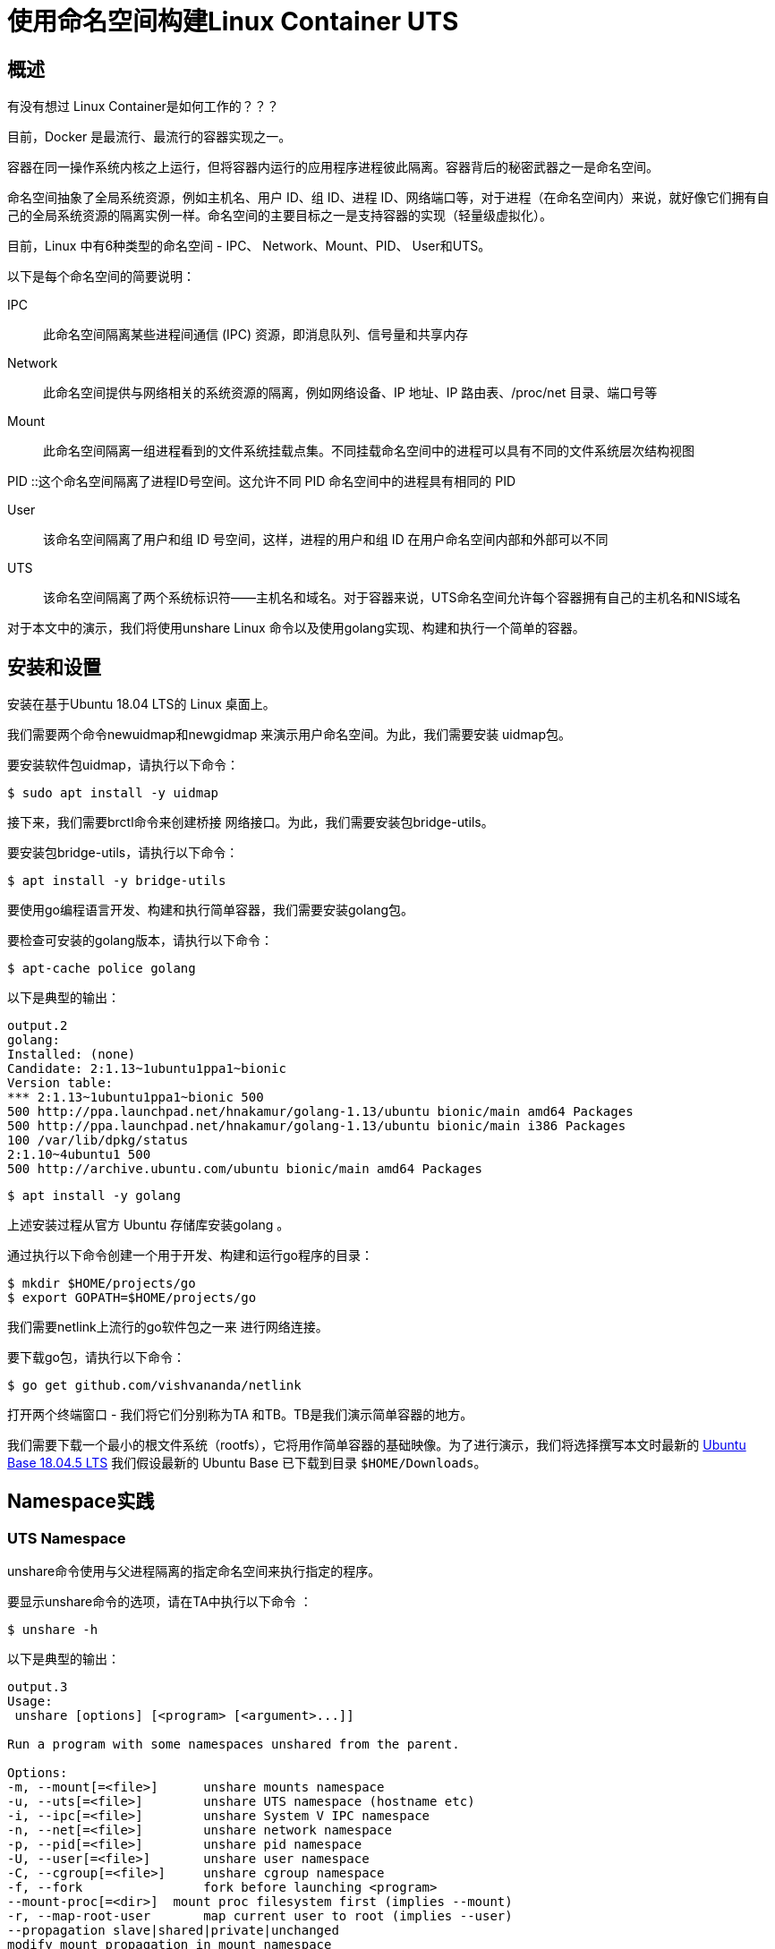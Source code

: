 = 使用命名空间构建Linux Container UTS

== 概述

有没有想过 Linux Container是如何工作的？？？

目前，Docker 是最流行、最流行的容器实现之一。

容器在同一操作系统内核之上运行，但将容器内运行的应用程序进程彼此隔离。容器背后的秘密武器之一是命名空间。

命名空间抽象了全局系统资源，例如主机名、用户 ID、组 ID、进程 ID、网络端口等，对于进程（在命名空间内）来说，就好像它们拥有自己的全局系统资源的隔离实例一样。命名空间的主要目标之一是支持容器的实现（轻量级虚拟化）。

目前，Linux 中有6种类型的命名空间 - IPC、 Network、Mount、PID、 User和UTS。

以下是每个命名空间的简要说明：

IPC :: 此命名空间隔离某些进程间通信 (IPC) 资源，即消息队列、信号量和共享内存

Network :: 此命名空间提供与网络相关的系统资源的隔离，例如网络设备、IP 地址、IP 路由表、/proc/net 目录、端口号等

Mount :: 此命名空间隔离一组进程看到的文件系统挂载点集。不同挂载命名空间中的进程可以具有不同的文件系统层次结构视图

PID ::这个命名空间隔离了进程ID号空间。这允许不同 PID 命名空间中的进程具有相同的 PID

User :: 该命名空间隔离了用户和组 ID 号空间，这样，进程的用户和组 ID 在用户命名空间内部和外部可以不同

UTS :: 该命名空间隔离了两个系统标识符——主机名和域名。对于容器来说，UTS命名空间允许每个容器拥有自己的主机名和NIS域名

对于本文中的演示，我们将使用unshare Linux 命令以及使用golang实现、构建和执行一个简单的容器。

== 安装和设置

安装在基于Ubuntu 18.04 LTS的 Linux 桌面上。

我们需要两个命令newuidmap和newgidmap 来演示用户命名空间。为此，我们需要安装 uidmap包。

要安装软件包uidmap，请执行以下命令：
[source,bash]
$ sudo apt install -y uidmap

接下来，我们需要brctl命令来创建桥接 网络接口。为此，我们需要安装包bridge-utils。

要安装包bridge-utils，请执行以下命令：
[source,bash]
$ apt install -y bridge-utils

要使用go编程语言开发、构建和执行简单容器，我们需要安装golang包。

要检查可安装的golang版本，请执行以下命令：

[source,bash]
$ apt-cache police golang

以下是典型的输出：

[source]
----
output.2
golang:
Installed: (none)
Candidate: 2:1.13~1ubuntu1ppa1~bionic
Version table:
*** 2:1.13~1ubuntu1ppa1~bionic 500
500 http://ppa.launchpad.net/hnakamur/golang-1.13/ubuntu bionic/main amd64 Packages
500 http://ppa.launchpad.net/hnakamur/golang-1.13/ubuntu bionic/main i386 Packages
100 /var/lib/dpkg/status
2:1.10~4ubuntu1 500
500 http://archive.ubuntu.com/ubuntu bionic/main amd64 Packages
----

[source,bash]
$ apt install -y golang

上述安装过程从官方 Ubuntu 存储库安装golang 。

通过执行以下命令创建一个用于开发、构建和运行go程序的目录：

[source, bash]
$ mkdir $HOME/projects/go
$ export GOPATH=$HOME/projects/go

我们需要netlink上流行的go软件包之一来 进行网络连接。

要下载go包，请执行以下命令：

[source,bash]
$ go get github.com/vishvananda/netlink

打开两个终端窗口 - 我们将它们分别称为TA 和TB。TB是我们演示简单容器的地方。

我们需要下载一个最小的根文件系统（rootfs），它将用作简单容器的基础映像。为了进行演示，我们将选择撰写本文时最新的 link:https://cdimage.ubuntu.com/ubuntu-base/releases/18.04.4/release/ubuntu-base-18.04.5-base-amd64.tar.gz[ Ubuntu Base 18.04.5 LTS]
我们假设最新的 Ubuntu Base 已下载到目录 `$HOME/Downloads`。

== Namespace实践

=== UTS Namespace
unshare命令使用与父进程隔离的指定命名空间来执行指定的程序。

要显示unshare命令的选项，请在TA中执行以下命令 ：

[source,bash]
$ unshare -h

以下是典型的输出：

[source]
----
output.3
Usage:
 unshare [options] [<program> [<argument>...]]

Run a program with some namespaces unshared from the parent.

Options:
-m, --mount[=<file>]      unshare mounts namespace
-u, --uts[=<file>]        unshare UTS namespace (hostname etc)
-i, --ipc[=<file>]        unshare System V IPC namespace
-n, --net[=<file>]        unshare network namespace
-p, --pid[=<file>]        unshare pid namespace
-U, --user[=<file>]       unshare user namespace
-C, --cgroup[=<file>]     unshare cgroup namespace
-f, --fork                fork before launching <program>
--mount-proc[=<dir>]  mount proc filesystem first (implies --mount)
-r, --map-root-user       map current user to root (implies --user)
--propagation slave|shared|private|unchanged
modify mount propagation in mount namespace
-s, --setgroups allow|deny  control the setgroups syscall in user namespaces

 -h, --help                display this help
 -V, --version             display version
----

每个进程（带有 [PID]）都与其关联一个子目录/proc/[PID]/ns，其中包含每个命名空间的一个条目。

要列出与进程关联的所有命名空间，请在TA中执行以下命令 ：

[source, bash]
$ ls -l /proc/$$/ns

以下是典型的输出：

[source]
----
output.4
total 0
lrwxrwxrwx 1 alice alice 0 Mar  7 12:17 cgroup -> 'cgroup:[4026531835]'
lrwxrwxrwx 1 alice alice 0 Mar  7 12:17 ipc -> 'ipc:[4026531839]'
lrwxrwxrwx 1 alice alice 0 Mar  7 12:17 mnt -> 'mnt:[4026531840]'
lrwxrwxrwx 1 alice alice 0 Mar  7 12:17 net -> 'net:[4026531993]'
lrwxrwxrwx 1 alice alice 0 Mar  7 12:17 pid -> 'pid:[4026531836]'
lrwxrwxrwx 1 alice alice 0 Mar  7 20:41 pid_for_children -> 'pid:[4026531836]'
lrwxrwxrwx 1 alice alice 0 Mar  7 12:17 user -> 'user:[4026531837]'
lrwxrwxrwx 1 alice alice 0 Mar  7 12:17 uts -> 'uts:[4026531838]'
----
要启动主机名与父主机名隔离的简单容器，请在TB中执行以下命令 ：

[source,bash]
$ unshare -u /bin/sh

-u选项启用UTS命名空间。

命令提示符将更改为#。

要检查简单容器的PID ，请在 TB中执行以下命令：
[source, bash]
----
$ echo $$
----

以下是典型的输出：

[source]
output.5
18872

要列出与简单容器关联的所有命名空间，请在TB中执行以下命令：

[source, bash]
$ ls -l /proc/$$/ns

以下是典型的输出：

[source]
----
output.6
total 0
lrwxrwxrwx 1 root root 0 Mar  7 12:36 cgroup -> 'cgroup:[4026531835]'
lrwxrwxrwx 1 root root 0 Mar  7 12:36 ipc -> 'ipc:[4026531839]'
lrwxrwxrwx 1 root root 0 Mar  7 12:36 mnt -> 'mnt:[4026531840]'
lrwxrwxrwx 1 root root 0 Mar  7 12:36 net -> 'net:[4026531993]'
lrwxrwxrwx 1 root root 0 Mar  7 12:36 pid -> 'pid:[4026531836]'
lrwxrwxrwx 1 root root 0 Mar  7 12:36 pid_for_children -> 'pid:[4026531836]'
lrwxrwxrwx 1 root root 0 Mar  7 12:36 user -> 'user:[4026531837]'
lrwxrwxrwx 1 root root 0 Mar  7 12:36 uts -> 'uts:[4026533064]'
----
要更改简单容器的主机名，请在TB中执行以下命令：

[source,bash]
$ hostname leopard

要显示父主机的主机名，请在TA中执行以下命令：

[source, bash]
$ hostname

以下是典型的输出：

[source]
output.7
polarsparc

要显示简单容器的主机名，请在TB中执行以下命令：

[source,bash]
$ hostname

以下是典型的输出：

[source]
output.8
leopard

这向我们表明，我们已经将简单容器的主机名与父主机名隔离开来。

要退出简单容器，请在TB中执行以下命令：

[source,bash]
$ exit

接下来，我们将使用以下 go程序来模拟上述UTS命名空间隔离：

[source,go]
----
package main

import (
	"log"
	"os"
	"os/exec"
	"syscall"
)

func execContainerShell() {
	log.Printf("Ready to exec container shell ...\n")

	if err := syscall.Sethostname([]byte("leopard")); err != nil {
		panic(err)
	}

	const sh = "/bin/sh"

	env := os.Environ()
	env = append(env, "PS1=-> ")

	if err := syscall.Exec(sh, []string{""}, env); err != nil {
		panic(err)
	}
}

func main() {
	log.Printf("Starting process %s with args: %v\n", os.Args[0], os.Args)

	const clone = "CLONE"

	if len(os.Args) > 1 && os.Args[1] == clone {
		execContainerShell()
	}

	log.Printf("Ready to run command ...\n")

	cmd := exec.Command(os.Args[0], []string{clone}...)
	cmd.Stdin = os.Stdin
	cmd.Stdout = os.Stdout
	cmd.Stderr = os.Stderr
	cmd.SysProcAttr = &syscall.SysProcAttr{
		Cloneflags: syscall.CLONE_NEWUTS,
	}

	if err := cmd.Run(); err != nil {
		panic(err)
	}
}

----
exec包中的Command函数允许使用提供的参数（第二个参数）运行指定的命令（第一个参数）。它返回Cmd结构的实例。

可以在返回的Cmd实例上设置标准输入 ( os.Stdin )、标准输出 os.Stdout、标准错误os.Stderr以及一些操作系统特定的属性。在本例中，我们指定 syscall.CLONE_NEWUTS OS 属性来指示该命令在新的UTS命名空间中运行 。

重要提示：当主进程启动时，它会在新的命名空间中内部生成另一个主进程（带有CLONE参数）。正是这个生成的主进程（在新命名空间中运行）通过调用函数 execContainerShell与 shell 命令重叠（syscall.Exec ） 。

通过在TB中执行以下命令来 创建并更改目录$GOPATH/uts：

[source,bash]
----
$ mkdir -p $GOPATH/uts

$ cd $GOPATH/uts
----

将上述代码复制到当前目录下的程序文件main.go中。

要编译程序文件main.go ，请在 TB中执行以下命令：

[source,bash]
$ go build main.go

要运行程序main ，请在TB中执行以下命令：

[source,bash]
$ ./main

以下是典型的输出：
[source]
output.9
2020/03/07 12:49:11 Starting process ./main with args: [./main]
2020/03/07 12:49:11 Ready to run command ...
2020/03/07 12:49:11 Starting process ./main with args: [./main CLONE]
2020/03/07 12:49:11 Ready to exec container shell ...
->

命令提示符将更改为->。

要显示简单容器的主机名，请在TB中执行以下命令：

[source,bash]
-> hostname

以下是典型的输出：

[source]
leopard

要退出简单容器，请在TB中执行以下命令：

[source]
-> exit

成功 ！！！我们已经使用unshare命令和一个简单的go程序演示了UTS命名空间。



=== User Namespace

让我们将User命名空间置于UTS命名空间之上。

要启动一个简单容器，其用户/组 ID 以及主机名与父命名空间隔离，请在TB中执行以下命令：

[source,bash]
$ unshare -uU /bin/sh

-U选项启用用户命名空间。

要显示新命名空间中的用户 ID 和组 ID，请在TB中执行以下命令：

[source,bash]
$ id

以下是典型的输出：

[source]
output.10
uid=65534(nobody) gid=65534(nogroup) groups=65534(nogroup)

创建用户命名空间后，它启动时不会将新命名空间中的用户/组 ID 映射到父用户/组 ID。未映射的用户/组 ID 被分配溢出用户/组 ID 的默认值。溢出用户 ID 的默认值是从 /proc/sys/kernel/overflowuid中读取的（即 65534）。同样，溢出组 ID 的默认值是从/proc/sys/kernel/overflowgid中读取的（即 65534）。

要修复用户/组 ID 到父用户/组 ID 的映射，请通过在TB中执行以下命令退出简单容器：

[source,bash]
$ exit

要重新启动简单容器，并将当前有效用户/组 ID 映射到新命名空间中的超级用户用户/组 ID，请在TB中执行以下命令：

[source,bash]
$ unshare -uUr /bin/sh

-r选项允许将新命名空间中的用户/组 ID 映射到父命名空间用户/组 ID。

命令提示符将更改为#。

要显示新命名空间中的用户 ID 和组 ID，请在TB中执行以下命令：

[source,bash]
＃ id

以下是典型的输出：

[source]
output.11
uid=0(root) gid=0(root) groups=0(root)

要列出与简单容器关联的所有命名空间，请在TB中执行以下命令：

[source,bash]
----
# ls -l /proc/$$/ns
----

以下是典型的输出：

[source]
----
output.12
total 0
lrwxrwxrwx 1 root root 0 Mar 7 13:09 cgroup -> 'cgroup:[4026531835]'
lrwxrwxrwx 1 root root 0 Mar 7 13:09 ipc -> 'ipc:[4026531839]'
lrwxrwxrwx 1 root root 0 Mar 7 13:09 mnt -> 'mnt:[4026531840]'
lrwxrwxrwx 1 root root 0 Mar 7 13:09 net -> 'net:[4026531993]'
lrwxrwxrwx 1 root root 0 Mar 7 13:09 pid -> 'pid:[4026531836]'
lrwxrwxrwx 1 root root 0 Mar 7 13:09 pid_for_children -> 'pid:[4026531836]'
lrwxrwxrwx 1 root root 0 Mar 7 13:09 user -> 'user:[4026532892]'
lrwxrwxrwx 1 root root 0 Mar 7 13:09 uts -> 'uts:[4026533401]'
----
比较 Output.12 和 Output.3，我们看到uts命名空间和user命名空间都发生了变化，这是预期的且正确的。

要退出简单容器，请在TB中执行以下命令：

[source]
＃ exit

接下来，我们将使用以下go程序来模拟上述UTS和用户命名空间隔离：

[source,go]
----
package main

import (
	"log"
	"os"
	"os/exec"
	"syscall"
)

func execContainerShell() {
	log.Printf("Ready to exec container shell ...\n")

	if err := syscall.Sethostname([]byte("leopard")); err != nil {
		panic(err)
	}

	const sh = "/bin/sh"

	env := os.Environ()
	env = append(env, "PS1=-> ")

	if err := syscall.Exec(sh, []string{""}, env); err != nil {
		panic(err)
	}
}

func main() {
	log.Printf("Starting process %s with args: %v\n", os.Args[0], os.Args)

	const clone = "CLONE"

	if len(os.Args) > 1 && os.Args[1] == clone {
		execContainerShell()
	}

	log.Printf("Ready to run command ...\n")

	cmd := exec.Command(os.Args[0], []string{clone}...)
	cmd.Stdin = os.Stdin
	cmd.Stdout = os.Stdout
	cmd.Stderr = os.Stderr
	cmd.SysProcAttr = &syscall.SysProcAttr{
		Cloneflags: syscall.CLONE_NEWUTS,
	}

	if err := cmd.Run(); err != nil {
		panic(err)
	}
}

----
如前所述，Command函数返回Cmd结构的实例 。

在此示例中，我们指定附加的syscall.CLONE_NEWUSER OS 属性来指示该命令在新的用户命名空间中运行。

此外，我们将用户 ID 映射UidMappings设置为syscall.SysProcIDMap结构体条目的数组 ，每个结构体条目包含容器中的用户 ID ( ContainerID ) 到主机命名空间中的用户 ID ( HostID ) 的映射。在本例中，我们将容器中的root用户 ID 0映射到主机命名空间的root用户 ID 0 。同样，我们设置组ID映射GidMappings

通过在TB中执行以下命令来 创建并更改目录$GOPATH/user：

[source,bash]
----
$ mkdir -p $GOPATH/user

$ cd $GOPATH/user
----

将上述代码复制到当前目录下的程序文件main.go中。

要编译程序文件main.go ，请在 TB中执行以下命令：

[source,bash]
$ go build main.go

要运行程序main ，请在TB中执行以下命令：

[source,bash]
$ ./main

以下是典型的输出：

[source]
----
output.13
2020/03/07 13:17:02 Starting process ./main with args: [./main]
2020/03/07 13:17:02 Ready to run command ...
2020/03/07 13:17:02 Starting process ./main with args: [./main CLONE]
2020/03/07 13:17:02 Ready to exec container shell ...
->
----
命令提示符将更改为->。

要显示新命名空间中的用户 ID 和组 ID，请在TB中执行以下命令：

[source,bash]
-> id

以下是典型的输出：

[source]
ouput.14
uid=0(root) gid=0(root) groups=0(root)

要列出与简单容器关联的所有命名空间，请在TB中执行以下命令：

[source]
-> ls -l /proc/$$/ns

以下是典型的输出：

[source]
----
output.15
total 0
lrwxrwxrwx 1 root root 0 Mar 13 21:17 cgroup -> 'cgroup:[4026531835]'
lrwxrwxrwx 1 root root 0 Mar 13 21:17 ipc -> 'ipc:[4026531839]'
lrwxrwxrwx 1 root root 0 Mar 13 21:17 mnt -> 'mnt:[4026531840]'
lrwxrwxrwx 1 root root 0 Mar 13 21:17 net -> 'net:[4026531993]'
lrwxrwxrwx 1 root root 0 Mar 13 21:17 pid -> 'pid:[4026531836]'
lrwxrwxrwx 1 root root 0 Mar 13 21:17 pid_for_children -> 'pid:[4026531836]'
lrwxrwxrwx 1 root root 0 Mar 13 21:17 user -> 'user:[4026532666]'
lrwxrwxrwx 1 root root 0 Mar 13 21:17 uts -> 'uts:[4026532723]'
----
要显示简单容器的主机名，请在TB中执行以下命令：

[source,bash]
-> hostname

以下是典型的输出：

[source]
output.16
leopard

要退出简单容器，请在TB中执行以下命令：

[source,bash]
-> exit

成功 ！！！我们使用unshare命令和一个简单的 go程序演示了组合的UTS和 User命名空间。

=== PID Namespace

现在让我们将PID命名空间置于User命名空间和UTS命名空间之上。

要启动一个简单容器，其进程 ID 以及用户/组 ID 和主机名与父命名空间隔离，请在TB中执行以下命令：

[source,bash]
$ unshare -uUrpf --mount-proc /bin/sh

-p选项启用PID命名空间。

-f选项允许在新命名空间中生成（或分叉）新进程。

--mount -proc选项将proc文件系统作为私有挂载安装在新命名空间中的/proc处。这意味着 /proc伪目录仅显示有关该PID 命名空间内进程的信息。

.注意
IMPORTANT: 确保选项-f是 * SPECIFIED *。否则会遇到如下错误：
/bin/sh: 4: Cannot fork

命令提示符将更改为#。

要显示新命名空间中的所有进程，请在TB中执行以下命令：

[source,bash]
----
# ps-fu
----

以下是典型的输出：

[source]
output.17
USER       PID %CPU %MEM    VSZ   RSS TTY      STAT START   TIME COMMAND
root         1  0.0  0.0   4628   880 pts/1    S    09:08   0:00 /bin/sh
root         6  0.0  0.0  37368  3340 pts/1    R+   09:12   0:00 ps -fu

要显示父命名空间中的所有进程，请在TA中执行以下命令：

[source,bash]
$ ps-fu

以下是典型的输出：

[source]
output.18
USER         PID %CPU %MEM    VSZ   RSS TTY      STAT START   TIME COMMAND
polarsparc  8695  0.0  0.0  22840  5424 pts/1    Ss   08:43   0:00 bash
polarsparc  8681  0.0  0.0  22708  5096 pts/0    Ss   08:43   0:00 bash
polarsparc  9635  0.0  0.0  37368  3364 pts/0    R+   09:12   0:00  \_ ps -fu

比较 Output.17 和 Output.18，我们看到新命名空间和父命名空间之间的隔离，这是预期的且正确的。

要退出简单容器，请在TB中执行以下命令：

[source]
＃ exit

接下来，我们将使用以下go程序来模拟上述UTS、User和 PID命名空间隔离：

[source,go]
----
package main

import (
	"log"
	"os"
	"os/exec"
	"syscall"
)

func execContainerShell() {
	log.Printf("Ready to exec container shell ...\n")

	if err := syscall.Sethostname([]byte("leopard")); err != nil {
		panic(err)
	}

	if err := syscall.Mount("proc", "/proc", "proc", 0, ""); err != nil {
		panic(err)
	}

	const sh = "/bin/sh"

	env := os.Environ()
	env = append(env, "PS1=-> ")

	if err := syscall.Exec(sh, []string{""}, env); err != nil {
		panic(err)
	}
}

func main() {
	log.Printf("Starting process %s with args: %v\n", os.Args[0], os.Args)

	const clone = "CLONE"

	if len(os.Args) > 1 && os.Args[1] == clone {
		execContainerShell()
		os.Exit(0)
	}

	log.Printf("Ready to run command ...\n")

	cmd := exec.Command(os.Args[0], []string{clone}...)
	cmd.Stdin = os.Stdin
	cmd.Stdout = os.Stdout
	cmd.Stderr = os.Stderr
	cmd.SysProcAttr = &syscall.SysProcAttr{
		Cloneflags: syscall.CLONE_NEWUTS | syscall.CLONE_NEWUSER | syscall.CLONE_NEWNS | syscall.CLONE_NEWPID,
		UidMappings: []syscall.SysProcIDMap{
			{ContainerID: 0, HostID: 0, Size: 1},
		},
		GidMappings: []syscall.SysProcIDMap{
			{ContainerID: 0, HostID: 0, Size: 1},
		},
	}

	if err := cmd.Run(); err != nil {
		panic(err)
	}
}

----
如前所述，Command函数返回Cmd结构的实例 。

在此示例中，我们指定额外的syscall.CLONE_NEWNS和 syscall.CLONE_NEWPID OS 属性来指示命令在新的 PID命名空间中运行。

通过在TB中执行以下命令来 创建并更改目录$GOPATH/pid：

[source,bash]
----
$ mkdir -p $GOPATH/pid

$ cd $GOPATH/pid
----

将上述代码复制到当前目录下的程序文件main.go中。

要编译程序文件main.go ，请在 TB中执行以下命令：

[source,bash]
$ go build main.go

要运行程序main ，请在TB中执行以下命令：

[source,bash]
$ ./main

以下是典型的输出：

[source]
output.19
2020/03/07 13:38:02 Starting process ./main with args: [./main]
2020/03/07 13:38:02 Ready to run command ...
2020/03/07 13:38:02 Starting process ./main with args: [./main CLONE]
2020/03/07 13:38:02 Ready to exec container shell ...
->

命令提示符将更改为->。

要显示简单容器的主机名，请在TB中执行以下命令：

[source,bash]
-> hostname

以下是典型的输出：

[source]
ouput.20
leopard

要显示新命名空间中的用户 ID 和组 ID，请在TB中执行以下命令：

[source]
-> id

以下是典型的输出：

[source]
ouput.21
uid=0(root) gid=0(root) groups=0(root)

要显示简单容器中的所有进程，请在TB中执行以下命令：

[source]
-> ps -fu

以下是典型的输出：

[source]
output.22
USER       PID %CPU %MEM    VSZ   RSS TTY      STAT START   TIME COMMAND
root         1  0.0  0.0   4628   776 pts/1    S    09:41   0:00
root         6  0.0  0.0  37368  3400 pts/1    R+   09:41   0:00 ps -fu

要列出与简单容器关联的所有命名空间，请在TB中执行以下命令：

[source]
-> ls -l /proc/$$/ns

以下是典型的输出：

[source]
ouput.23
total 0
lrwxrwxrwx 1 root root 0 Mar 14 09:44 cgroup -> 'cgroup:[4026531835]'
lrwxrwxrwx 1 root root 0 Mar 14 09:44 ipc -> 'ipc:[4026531839]'
lrwxrwxrwx 1 root root 0 Mar 14 09:44 mnt -> 'mnt:[4026532366]'
lrwxrwxrwx 1 root root 0 Mar 14 09:44 net -> 'net:[4026531993]'
lrwxrwxrwx 1 root root 0 Mar 14 09:44 pid -> 'pid:[4026532368]'
lrwxrwxrwx 1 root root 0 Mar 14 09:44 pid_for_children -> 'pid:[4026532368]'
lrwxrwxrwx 1 root root 0 Mar 14 09:44 user -> 'user:[4026532365]'
lrwxrwxrwx 1 root root 0 Mar 14 09:44 uts -> 'uts:[4026532367]'

要退出简单容器，请在TB中执行以下命令：

[source]
-> exit

成功 ！！！我们使用 unshare命令和一个简单的go程序演示了组合的UTS、 User和PID命名空间。

=== Mount Namespace

现在，我们将设置最小的 Ubuntu Base 映像，以便在/tmp目录中的新命名空间中使用 。

要创建基础映像并将其复制到/tmp中的目录，请在TA中执行以下命令：

[source,bash]
----
$ mkdir -p /tmp/rootfs/.old_root

$ tar -xvf $HOME/Downloads/ubuntu-base-18.04.5-base-amd64.tar.gz --directory /tmp/rootfs

$ cd/tmp
----

现在让我们将Mount命名空间置于User、UTS和PID命名空间之上。

要启动一个简单容器，其挂载点以及进程 ID、用户/组 ID 和主机名与父命名空间隔离，请在TB中执行以下命令：

[source,bash]
$ unshare -uUrpfm --mount-proc /bin/sh

-m选项启用Mount命名空间。

命令提示符将更改为#。

要列出父命名空间中的所有挂载点，请在TA中执行以下命令：

[source,bash]
$ cat /proc/mounts | sort

以下是典型的输出：
[source]
----
output.24
cgroup /sys/fs/cgroup/blkio cgroup rw,nosuid,nodev,noexec,relatime,blkio 0 0
cgroup /sys/fs/cgroup/cpu,cpuacct cgroup rw,nosuid,nodev,noexec,relatime,cpu,cpuacct 0 0
cgroup /sys/fs/cgroup/cpuset cgroup rw,nosuid,nodev,noexec,relatime,cpuset 0 0
cgroup /sys/fs/cgroup/devices cgroup rw,nosuid,nodev,noexec,relatime,devices 0 0
cgroup /sys/fs/cgroup/freezer cgroup rw,nosuid,nodev,noexec,relatime,freezer 0 0
cgroup /sys/fs/cgroup/hugetlb cgroup rw,nosuid,nodev,noexec,relatime,hugetlb 0 0
cgroup /sys/fs/cgroup/memory cgroup rw,nosuid,nodev,noexec,relatime,memory 0 0
cgroup /sys/fs/cgroup/net_cls,net_prio cgroup rw,nosuid,nodev,noexec,relatime,net_cls,net_prio 0 0
cgroup /sys/fs/cgroup/perf_event cgroup rw,nosuid,nodev,noexec,relatime,perf_event 0 0
cgroup /sys/fs/cgroup/pids cgroup rw,nosuid,nodev,noexec,relatime,pids 0 0
cgroup /sys/fs/cgroup/rdma cgroup rw,nosuid,nodev,noexec,relatime,rdma 0 0
cgroup /sys/fs/cgroup/systemd cgroup rw,nosuid,nodev,noexec,relatime,xattr,name=systemd 0 0
cgroup /sys/fs/cgroup/unified cgroup2 rw,nosuid,nodev,noexec,relatime,nsdelegate 0 0
configfs /sys/kernel/config configfs rw,relatime 0 0
debugfs /sys/kernel/debug debugfs rw,relatime 0 0
devpts /dev/pts devpts rw,nosuid,noexec,relatime,gid=5,mode=620,ptmxmode=000 0 0
/dev/sda1 / ext4 rw,relatime,errors=remount-ro,data=ordered 0 0
/dev/sdb1 /home ext4 rw,relatime,data=ordered 0 0
/dev/sdc1 /home/data ext4 rw,relatime,data=ordered 0 0
fusectl /sys/fs/fuse/connections fusectl rw,relatime 0 0
gvfsd-fuse /run/user/1000/gvfs fuse.gvfsd-fuse rw,nosuid,nodev,relatime,user_id=1000,group_id=1000 0 0
hugetlbfs /dev/hugepages hugetlbfs rw,relatime,pagesize=2M 0 0
mqueue /dev/mqueue mqueue rw,relatime 0 0
proc /proc proc rw,nosuid,nodev,noexec,relatime 0 0
pstore /sys/fs/pstore pstore rw,nosuid,nodev,noexec,relatime 0 0
securityfs /sys/kernel/security securityfs rw,nosuid,nodev,noexec,relatime 0 0
sysfs /sys sysfs rw,nosuid,nodev,noexec,relatime 0 0
systemd-1 /proc/sys/fs/binfmt_misc autofs rw,relatime,fd=25,pgrp=1,timeout=0,minproto=5,maxproto=5,direct,pipe_ino=28210 0 0
tmpfs /dev/shm tmpfs rw,nosuid,nodev 0 0
tmpfs /run/lock tmpfs rw,nosuid,nodev,noexec,relatime,size=5120k 0 0
tmpfs /run tmpfs rw,nosuid,noexec,relatime,size=3293620k,mode=755 0 0
tmpfs /run/user/1000 tmpfs rw,nosuid,nodev,relatime,size=3293616k,mode=700,uid=1000,gid=1000 0 0
tmpfs /sys/fs/cgroup tmpfs ro,nosuid,nodev,noexec,mode=755 0 0
udev /dev devtmpfs rw,nosuid,relatime,size=16402556k,nr_inodes=4100639,mode=755 0 0
----
现在，让我们通过在TB中执行以下命令来列出新命名空间中的所有挂载点：

[source,bash]
----
# cat /proc/mounts | sort
----

以下是典型的输出：

[source]
----
output.25
cgroup /sys/fs/cgroup/blkio cgroup rw,nosuid,nodev,noexec,relatime,blkio 0 0
cgroup /sys/fs/cgroup/cpu,cpuacct cgroup rw,nosuid,nodev,noexec,relatime,cpu,cpuacct 0 0
cgroup /sys/fs/cgroup/cpuset cgroup rw,nosuid,nodev,noexec,relatime,cpuset 0 0
cgroup /sys/fs/cgroup/devices cgroup rw,nosuid,nodev,noexec,relatime,devices 0 0
cgroup /sys/fs/cgroup/freezer cgroup rw,nosuid,nodev,noexec,relatime,freezer 0 0
cgroup /sys/fs/cgroup/hugetlb cgroup rw,nosuid,nodev,noexec,relatime,hugetlb 0 0
cgroup /sys/fs/cgroup/memory cgroup rw,nosuid,nodev,noexec,relatime,memory 0 0
cgroup /sys/fs/cgroup/net_cls,net_prio cgroup rw,nosuid,nodev,noexec,relatime,net_cls,net_prio 0 0
cgroup /sys/fs/cgroup/perf_event cgroup rw,nosuid,nodev,noexec,relatime,perf_event 0 0
cgroup /sys/fs/cgroup/pids cgroup rw,nosuid,nodev,noexec,relatime,pids 0 0
cgroup /sys/fs/cgroup/rdma cgroup rw,nosuid,nodev,noexec,relatime,rdma 0 0
cgroup /sys/fs/cgroup/systemd cgroup rw,nosuid,nodev,noexec,relatime,xattr,name=systemd 0 0
cgroup /sys/fs/cgroup/unified cgroup2 rw,nosuid,nodev,noexec,relatime,nsdelegate 0 0
configfs /sys/kernel/config configfs rw,relatime 0 0
debugfs /sys/kernel/debug debugfs rw,relatime 0 0
devpts /dev/pts devpts rw,nosuid,noexec,relatime,gid=5,mode=620,ptmxmode=000 0 0
/dev/sda1 / ext4 rw,relatime,errors=remount-ro,data=ordered 0 0
/dev/sdb1 /home ext4 rw,relatime,data=ordered 0 0
/dev/sdc1 /home/data ext4 rw,relatime,data=ordered 0 0
fusectl /sys/fs/fuse/connections fusectl rw,relatime 0 0
gvfsd-fuse /run/user/1000/gvfs fuse.gvfsd-fuse rw,nosuid,nodev,relatime,user_id=1000,group_id=1000 0 0
hugetlbfs /dev/hugepages hugetlbfs rw,relatime,pagesize=2M 0 0
mqueue /dev/mqueue mqueue rw,relatime 0 0
proc /proc proc rw,nosuid,nodev,noexec,relatime 0 0
proc /proc proc rw,nosuid,nodev,noexec,relatime 0 0
pstore /sys/fs/pstore pstore rw,nosuid,nodev,noexec,relatime 0 0
securityfs /sys/kernel/security securityfs rw,nosuid,nodev,noexec,relatime 0 0
sysfs /sys sysfs rw,nosuid,nodev,noexec,relatime 0 0
systemd-1 /proc/sys/fs/binfmt_misc autofs rw,relatime,fd=25,pgrp=0,timeout=0,minproto=5,maxproto=5,direct,pipe_ino=28210 0 0
tmpfs /dev/shm tmpfs rw,nosuid,nodev 0 0
tmpfs /run/lock tmpfs rw,nosuid,nodev,noexec,relatime,size=5120k 0 0
tmpfs /run tmpfs rw,nosuid,noexec,relatime,size=3293620k,mode=755 0 0
tmpfs /run/user/1000 tmpfs rw,nosuid,nodev,relatime,size=3293616k,mode=700,uid=1000,gid=1000 0 0
tmpfs /sys/fs/cgroup tmpfs ro,nosuid,nodev,noexec,mode=755 0 0
udev /dev devtmpfs rw,nosuid,relatime,size=16402556k,nr_inodes=4100639,mode=755 0 0
----
比较 Output.25 和 Output.24，我们看到proc的一个区别。创建新的 Mount命名空间时，新命名空间的挂载点是父命名空间中挂载点的副本。

我们现在将演示对新命名空间的任何更改都不会影响父命名空间。

要使挂载点/（及其递归子项）成为新名称空间的私有挂载点，请在TB中执行以下命令：

[source,bash]
----
# mount --make-rprivate /
----

要将挂载点rootfs/递归绑定到新命名空间中的rootfs/ ，请在TB中执行以下命令：

[source,bash]
----
# mount --rbind rootfs/rootfs/
----

我们需要新命名空间中的proc文件系统来更改挂载。要将 /proc作为新命名空间中的 proc 文件系统proc挂载，请在TB中执行以下命令：

[source,bash]
----
# mount -t proc proc rootfs/proc
----

接下来，我们需要将rootfs/作为新命名空间中的根文件系统，并使用pivot_root命令将父根文件系统移动到rootfs/.old_root 。为此，请在TB中执行以下命令：

[source,bash]
----
# pivot_root rootfs/ rootfs/.old_root

# cd /
----

要列出父命名空间中/下的所有文件，请在TA中执行以下命令 ：

[source,bash]
$ ls -l /

以下是典型的输出：

[source]
output.26
total 96
drwxr-xr-x   2 root root  4096 Mar  1 10:58 bin
drwxr-xr-x   3 root root  4096 Mar 16 21:15 boot
drwxr-xr-x   2 root root  4096 Sep 13  2019 cdrom
drwxr-xr-x  22 root root  4560 Mar 21 06:59 dev
drwxr-xr-x 163 root root 12288 Mar 20 10:01 etc
drwxr-xr-x   5 root root  4096 Sep 13  2019 home
lrwxrwxrwx   1 root root    33 Mar 16 21:15 initrd.img -> boot/initrd.img-4.15.0-91-generic
lrwxrwxrwx   1 root root    33 Feb 17 14:08 initrd.img.old -> boot/initrd.img-4.15.0-88-generic
drwxr-xr-x  25 root root  4096 Mar 16 13:37 lib
drwxr-xr-x   2 root root  4096 Jul 29  2019 lib64
drwx------   2 root root 16384 Sep 13  2019 lost+found
drwxr-xr-x   3 root root  4096 Nov 10 13:00 media
drwxr-xr-x   2 root root  4096 Jul 29  2019 mnt
drwxr-xr-x   7 root root  4096 Mar 13 08:04 opt
dr-xr-xr-x 328 root root     0 Mar 21 06:59 proc
drwx------   9 root root  4096 Feb 23 13:25 root
drwxr-xr-x  36 root root  1140 Mar 21 07:04 run
drwxr-xr-x   2 root root 12288 Mar 16 13:37 sbin
drwxr-xr-x   2 root root  4096 Jul 29  2019 srv
dr-xr-xr-x  13 root root     0 Mar 21 06:59 sys
drwxrwxrwt  20 root root  4096 Mar 21 11:10 tmp
drwxr-xr-x  11 root root  4096 Jul 29  2019 usr
drwxr-xr-x  11 root root  4096 Jul 29  2019 var
lrwxrwxrwx   1 root root    30 Mar 16 21:15 vmlinuz -> boot/vmlinuz-4.15.0-91-generic
lrwxrwxrwx   1 root root    30 Feb 17 14:08 vmlinuz.old -> boot/vmlinuz-4.15.0-88-generic

要列出新命名空间中/下的所有文件，请在TB中执行以下命令 ：

[source,bash]
----
# ls -l /
----

以下是典型的输出：

[source]
output.27
total 72
drwxr-xr-x   2 nobody nogroup 4096 Feb  3 20:24 bin
drwxr-xr-x   2 nobody nogroup 4096 Apr 24  2018 boot
drwxr-xr-x   2 nobody nogroup 4096 Feb  3 20:24 dev
drwxr-xr-x  29 nobody nogroup 4096 Feb  3 20:24 etc
drwxr-xr-x   2 nobody nogroup 4096 Apr 24  2018 home
drwxr-xr-x   8 nobody nogroup 4096 May 23  2017 lib
drwxr-xr-x   2 nobody nogroup 4096 Feb  3 20:23 lib64
drwxr-xr-x   2 nobody nogroup 4096 Feb  3 20:23 media
drwxr-xr-x   2 nobody nogroup 4096 Feb  3 20:23 mnt
drwxr-xr-x   2 nobody nogroup 4096 Feb  3 20:23 opt
dr-xr-xr-x 328 root   root       0 Mar 21 14:10 proc
drwx------   2 nobody nogroup 4096 Feb  3 20:24 root
drwxr-xr-x   4 nobody nogroup 4096 Feb  3 20:23 run
drwxr-xr-x   2 nobody nogroup 4096 Feb  3 20:24 sbin
drwxr-xr-x   2 nobody nogroup 4096 Feb  3 20:23 srv
drwxr-xr-x   2 nobody nogroup 4096 Apr 24  2018 sys
drwxrwxr-x   2 nobody nogroup 4096 Feb  3 20:24 tmp
drwxr-xr-x  10 nobody nogroup 4096 Feb  3 20:23 usr
drwxr-xr-x  11 nobody nogroup 4096 Feb  3 20:24 var

比较 Output.26 和 Output.27，我们看到根文件系统完全不同。

要将/tmp作为新命名空间中的临时文件系统tmpfs挂载，请在TB中执行以下命令：

[source,bash]
----
# mount -t tmpfs tmpfs /tmp
----

要在新命名空间的目录/tmp中创建文本文件/tmp/leopard.txt ，请在TB 中执行以下命令：

[source,bash]
----
# echo 'leopard' > /tmp/leopard.txt
----

要列出新命名空间中文件/tmp/leopard.txt的属性，请在TB中执行以下命令：

[source,bash]
----
# ls -l /tmp/leopard.txt
----

以下是典型的输出：

[source]
output.28
-rw-r--r-- 1 root root 7 Mar 14 22:05 /tmp/leopard.txt

要列出父命名空间中文件/tmp/leopard.txt的属性，请在TA中执行以下命令：

[source,bash]
$ ls -l /tmp/leopard.txt

以下是典型的输出：

[source]
output.29
ls: cannot access '/tmp/leopard.txt': No such file or directory

最后，要从新命名空间中完全删除父根文件系统rootfs/.old_root ，请在TB中执行以下命令：

[source,bash]
----
# mount --make-rprivate /.old_root

# umount -l /.old_root
----

要列出新命名空间中的所有挂载点，请在TB中执行以下命令 ：

[source,bash]
----
# cat /proc/mounts | sort
----

以下是典型的输出：

[source]
ouput.30
/dev/sda1 / ext4 rw,relatime,errors=remount-ro,data=ordered 0 0
proc /proc proc rw,relatime 0 0
tmpfs /tmp tmpfs rw,relatime 0 0

要退出新命名空间，请在TB中执行以下命令：

[source,bash]
＃ exit

成功 ！！！我们已经使用unshare命令演示了组合的UTS、 User、PID和Mount命名空间。